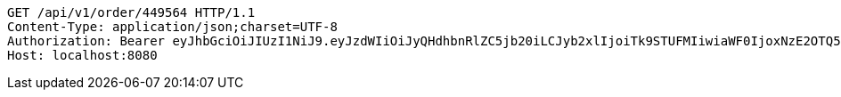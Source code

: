 [source,http,options="nowrap"]
----
GET /api/v1/order/449564 HTTP/1.1
Content-Type: application/json;charset=UTF-8
Authorization: Bearer eyJhbGciOiJIUzI1NiJ9.eyJzdWIiOiJyQHdhbnRlZC5jb20iLCJyb2xlIjoiTk9STUFMIiwiaWF0IjoxNzE2OTQ5NzE1LCJleHAiOjE3MTY5NTMzMTV9.tsaeQGcnO0c0FiZAvBG3gAi1QTxqf0p_kVPHxjxs3Y0
Host: localhost:8080

----